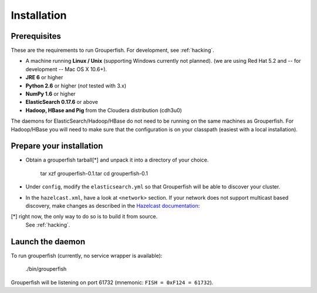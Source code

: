 .. _installation:

============
Installation
============


Prerequisites
-------------

These are the requirements to run Grouperfish.
For development, see :ref:`hacking`.

* A machine running **Linux / Unix** (supporting Windows currently not planned).
  (we are using Red Hat 5.2 and -- for development -- Mac OS X 10.6+).

* **JRE 6** or higher

* **Python 2.6** or higher (*not* tested with 3.x)

* **NumPy 1.6** or higher

* **ElasticSearch 0.17.6** or above

* **Hadoop, HBase and Pig** from the Cloudera distribution (cdh3u0)

The daemons for ElasticSearch/Hadoop/HBase do not need to be running on the
same machines as Grouperfish. For Hadoop/HBase you will need to make sure that
the configuration is on your classpath (easiest with a local installation).


Prepare your installation
-------------------------

* Obtain a grouperfish tarball[*] and unpack it into a directory of your choice.

   tar xzf grouperfish-0.1.tar
   cd grouperfish-0.1

* Under ``config``, modify the ``elasticsearch.yml`` so that Grouperfish will
  be able to discover your cluster.

* In the ``hazelcast.xml``, have a look at ``<network>`` section.
  If your network does not support multicast based discovery, make changes
  as described in the `Hazelcast documentation`_:

.. _`Hazelcast documentation`:
   http://www.hazelcast.com/docs/1.9.4/manual/multi_html/ch09.html

[*] right now, the only way to do so is to build it from source.
    See :ref:`hacking`.


Launch the daemon
-----------------

To run grouperfish (currently, no service wrapper is available):

    ./bin/grouperfish

Grouperfish will be listening on port 61732
(mnemonic: ``FISH = 0xF124 = 61732``).
